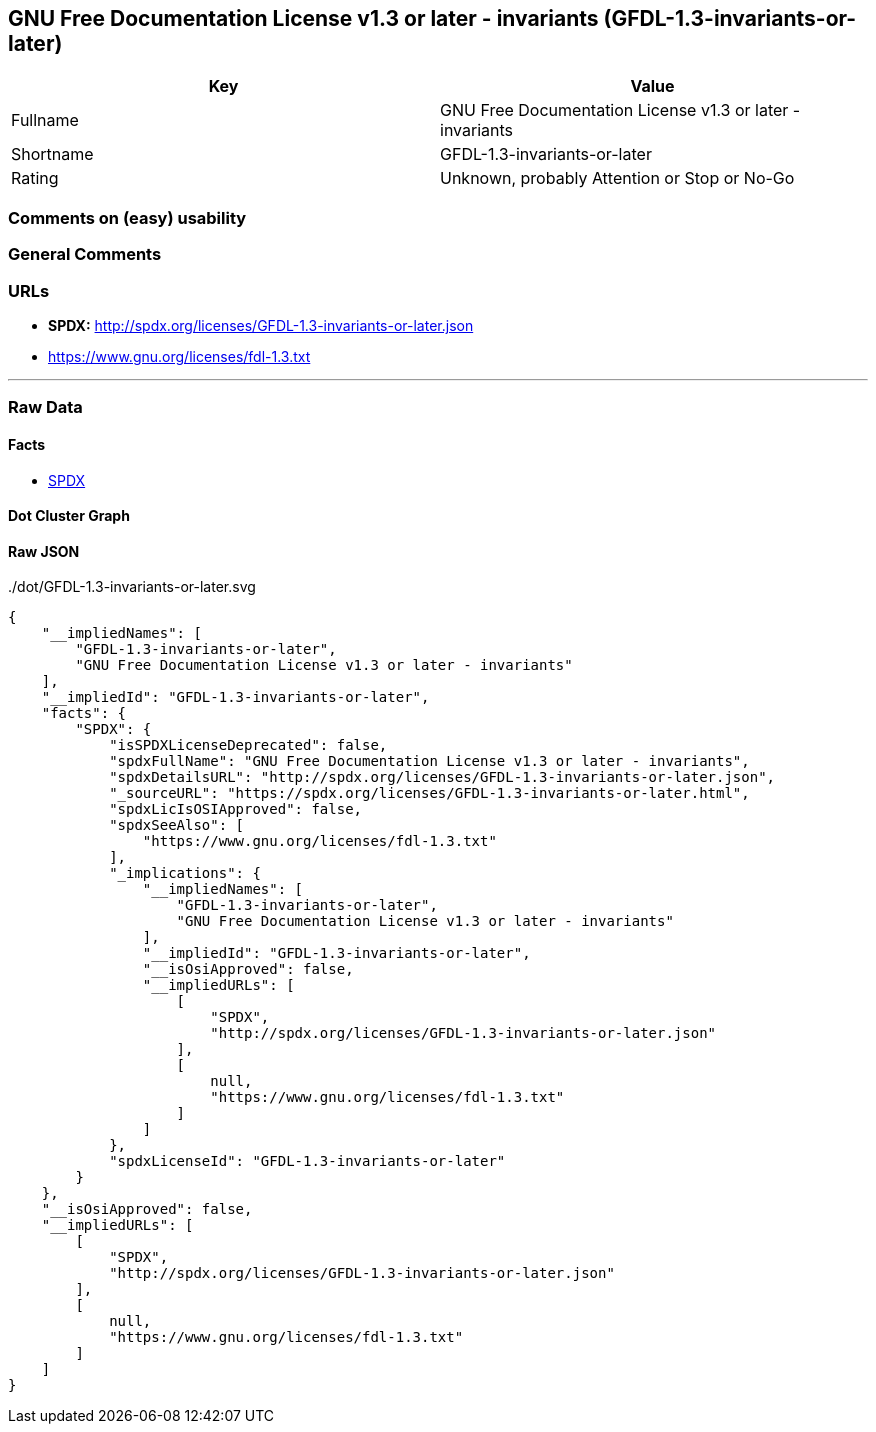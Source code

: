 == GNU Free Documentation License v1.3 or later - invariants (GFDL-1.3-invariants-or-later)

[cols=",",options="header",]
|===
|Key |Value
|Fullname |GNU Free Documentation License v1.3 or later - invariants
|Shortname |GFDL-1.3-invariants-or-later
|Rating |Unknown, probably Attention or Stop or No-Go
|===

=== Comments on (easy) usability

=== General Comments

=== URLs

* *SPDX:* http://spdx.org/licenses/GFDL-1.3-invariants-or-later.json
* https://www.gnu.org/licenses/fdl-1.3.txt

'''''

=== Raw Data

==== Facts

* https://spdx.org/licenses/GFDL-1.3-invariants-or-later.html[SPDX]

==== Dot Cluster Graph

../dot/GFDL-1.3-invariants-or-later.svg

==== Raw JSON

....
{
    "__impliedNames": [
        "GFDL-1.3-invariants-or-later",
        "GNU Free Documentation License v1.3 or later - invariants"
    ],
    "__impliedId": "GFDL-1.3-invariants-or-later",
    "facts": {
        "SPDX": {
            "isSPDXLicenseDeprecated": false,
            "spdxFullName": "GNU Free Documentation License v1.3 or later - invariants",
            "spdxDetailsURL": "http://spdx.org/licenses/GFDL-1.3-invariants-or-later.json",
            "_sourceURL": "https://spdx.org/licenses/GFDL-1.3-invariants-or-later.html",
            "spdxLicIsOSIApproved": false,
            "spdxSeeAlso": [
                "https://www.gnu.org/licenses/fdl-1.3.txt"
            ],
            "_implications": {
                "__impliedNames": [
                    "GFDL-1.3-invariants-or-later",
                    "GNU Free Documentation License v1.3 or later - invariants"
                ],
                "__impliedId": "GFDL-1.3-invariants-or-later",
                "__isOsiApproved": false,
                "__impliedURLs": [
                    [
                        "SPDX",
                        "http://spdx.org/licenses/GFDL-1.3-invariants-or-later.json"
                    ],
                    [
                        null,
                        "https://www.gnu.org/licenses/fdl-1.3.txt"
                    ]
                ]
            },
            "spdxLicenseId": "GFDL-1.3-invariants-or-later"
        }
    },
    "__isOsiApproved": false,
    "__impliedURLs": [
        [
            "SPDX",
            "http://spdx.org/licenses/GFDL-1.3-invariants-or-later.json"
        ],
        [
            null,
            "https://www.gnu.org/licenses/fdl-1.3.txt"
        ]
    ]
}
....